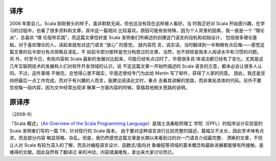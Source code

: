 译序
====

2008 年那会儿，Scala 刚刚冒头的样子，虽非默默无闻，但也远没有现在这样被人看好。当
时我正好对 Scala 开始感兴趣，在学习的过程中，也看了很多资料和文章，其中这一篇相对
比较喜欢。原因可能有些特殊，因为个人背景的因素，我一直是一个 “理论派”，总喜欢 “理
论指导实践”，而这篇文章恰好是 Scala 发明者们所阐述的创建这门语言的动机和初始设计，
包括很多理论基础，对于喜欢理论的人，读起来就有对这门语言 “放心” 的感觉。 就内容而
言，说实话，当时翻译到一半稍微有点后悔——感觉这篇文章的后半部分有点简略且凌乱，不
如前半部分那样是充分构思过的文章，当然，也不排除是我本人阅读水平和习惯的问题。另
外，时至今日，有些内容和 Scala 最新的发展对比起来，可能已经有点过时了，毕竟很多具
体语法都已经有了变化。尤其是这几年互联网技术的发展和人们对软件开发领域的认识，说
不定这篇文章一开始所描述的 Scala 语言的立意，都未必会让很多人认同。不过，这件事情
不做完，总觉得心里不踏实，毕竟还曾经专门为此给 Martin 写了邮件，获得了人家的同意。
因此，我还是坚持把最后一点工作完成，而对于有兴趣的人而言，我建议阅读此文时，重点
去看其讲解的思路，而非某些具体的代码。另外不要忽视每一段内容，因为文中经常出现讲
解某一方面内容的时候，穿插其他相关思路的说明。

原译序
======

（2008-9）

「Scala 概述」（\ `An Overview of the Scala Programming Language 
<http://www.scala-lang.org/docu/files/ScalaOverview.pdf>`__\ ）是瑞士洛桑联邦理工
学院（EPFL）的程序设计实验室的 Scala 发明者们写的一篇 TR，针对现行的 Scala 版本。
由于要对这种语言进行比较完整的描述，篇幅又不太长，因此学术味有点浓，而且部分内容
略显简略、杂乱。但是，我仍然感觉这篇文章是长期以来看到过的对一门语言介绍最完整、
清晰的文章，不但让人对 Scala 有较为深入的了解，而且对编程语言设计、函数式/面向对
象编程等领域的基本概念和最新进展都能够有所接触，是难得的文献。因此自然有了翻译过
来的冲动，内容错漏难免，拿出来大家讨论而已。
